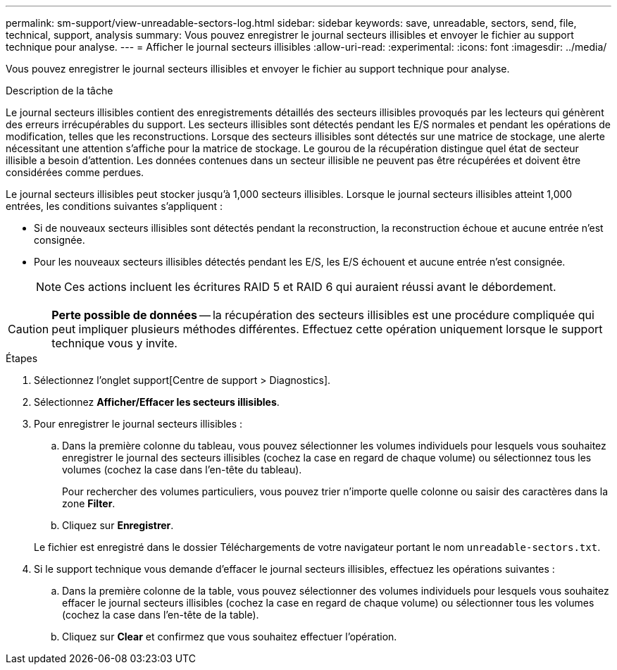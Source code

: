 ---
permalink: sm-support/view-unreadable-sectors-log.html 
sidebar: sidebar 
keywords: save, unreadable, sectors, send, file, technical, support, analysis 
summary: Vous pouvez enregistrer le journal secteurs illisibles et envoyer le fichier au support technique pour analyse. 
---
= Afficher le journal secteurs illisibles
:allow-uri-read: 
:experimental: 
:icons: font
:imagesdir: ../media/


[role="lead"]
Vous pouvez enregistrer le journal secteurs illisibles et envoyer le fichier au support technique pour analyse.

.Description de la tâche
Le journal secteurs illisibles contient des enregistrements détaillés des secteurs illisibles provoqués par les lecteurs qui génèrent des erreurs irrécupérables du support. Les secteurs illisibles sont détectés pendant les E/S normales et pendant les opérations de modification, telles que les reconstructions. Lorsque des secteurs illisibles sont détectés sur une matrice de stockage, une alerte nécessitant une attention s'affiche pour la matrice de stockage. Le gourou de la récupération distingue quel état de secteur illisible a besoin d'attention. Les données contenues dans un secteur illisible ne peuvent pas être récupérées et doivent être considérées comme perdues.

Le journal secteurs illisibles peut stocker jusqu'à 1,000 secteurs illisibles. Lorsque le journal secteurs illisibles atteint 1,000 entrées, les conditions suivantes s'appliquent :

* Si de nouveaux secteurs illisibles sont détectés pendant la reconstruction, la reconstruction échoue et aucune entrée n'est consignée.
* Pour les nouveaux secteurs illisibles détectés pendant les E/S, les E/S échouent et aucune entrée n'est consignée.
+
[NOTE]
====
Ces actions incluent les écritures RAID 5 et RAID 6 qui auraient réussi avant le débordement.

====


[CAUTION]
====
*Perte possible de données* -- la récupération des secteurs illisibles est une procédure compliquée qui peut impliquer plusieurs méthodes différentes. Effectuez cette opération uniquement lorsque le support technique vous y invite.

====
.Étapes
. Sélectionnez l'onglet support[Centre de support > Diagnostics].
. Sélectionnez *Afficher/Effacer les secteurs illisibles*.
. Pour enregistrer le journal secteurs illisibles :
+
.. Dans la première colonne du tableau, vous pouvez sélectionner les volumes individuels pour lesquels vous souhaitez enregistrer le journal des secteurs illisibles (cochez la case en regard de chaque volume) ou sélectionnez tous les volumes (cochez la case dans l'en-tête du tableau).
+
Pour rechercher des volumes particuliers, vous pouvez trier n'importe quelle colonne ou saisir des caractères dans la zone *Filter*.

.. Cliquez sur *Enregistrer*.


+
Le fichier est enregistré dans le dossier Téléchargements de votre navigateur portant le nom `unreadable-sectors.txt`.

. Si le support technique vous demande d'effacer le journal secteurs illisibles, effectuez les opérations suivantes :
+
.. Dans la première colonne de la table, vous pouvez sélectionner des volumes individuels pour lesquels vous souhaitez effacer le journal secteurs illisibles (cochez la case en regard de chaque volume) ou sélectionner tous les volumes (cochez la case dans l'en-tête de la table).
.. Cliquez sur *Clear* et confirmez que vous souhaitez effectuer l'opération.



